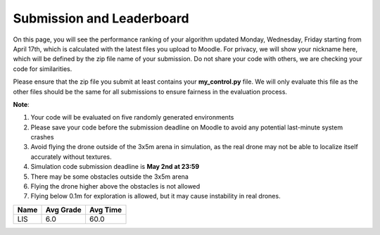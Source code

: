Submission and Leaderboard
==========================

On this page, you will see the performance ranking of your algorithm updated Monday, Wednesday, Friday starting from April 17th, which is calculated with the latest files you upload to Moodle.
For privacy, we will show your nickname here, which will be defined by the zip file name of your submission.
Do not share your code with others, we are checking your code for similarities.

Please ensure that the zip file you submit at least contains your **my_control.py** file. We will only evaluate this file as the other files should be the same for all submissions to ensure fairness in the evaluation process.

**Note**:

1. Your code will be evaluated on five randomly generated environments
2. Please save your code before the submission deadline on Moodle to avoid any potential last-minute system crashes
3. Avoid flying the drone outside of the 3x5m arena in simulation, as the real drone may not be able to localize itself accurately without textures.
4. Simulation code submission deadline is **May 2nd at 23:59**
5. There may be some obstacles outside the 3x5m arena
6. Flying the drone higher above the obstacles is not allowed
7. Flying below 0.1m for exploration is allowed, but it may cause instability in real drones.

============== ========= ======== 
Name           Avg Grade Avg Time 
============== ========= ======== 
LIS            6.0       60.0
============== ========= ======== 
